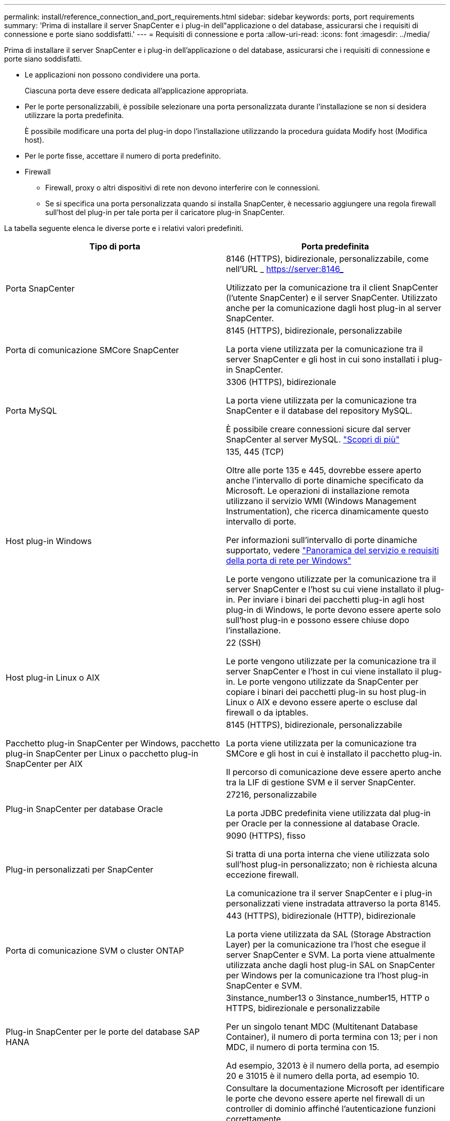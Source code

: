 ---
permalink: install/reference_connection_and_port_requirements.html 
sidebar: sidebar 
keywords: ports, port requirements 
summary: 'Prima di installare il server SnapCenter e i plug-in dell"applicazione o del database, assicurarsi che i requisiti di connessione e porte siano soddisfatti.' 
---
= Requisiti di connessione e porta
:allow-uri-read: 
:icons: font
:imagesdir: ../media/


[role="lead"]
Prima di installare il server SnapCenter e i plug-in dell'applicazione o del database, assicurarsi che i requisiti di connessione e porte siano soddisfatti.

* Le applicazioni non possono condividere una porta.
+
Ciascuna porta deve essere dedicata all'applicazione appropriata.

* Per le porte personalizzabili, è possibile selezionare una porta personalizzata durante l'installazione se non si desidera utilizzare la porta predefinita.
+
È possibile modificare una porta del plug-in dopo l'installazione utilizzando la procedura guidata Modify host (Modifica host).

* Per le porte fisse, accettare il numero di porta predefinito.
* Firewall
+
** Firewall, proxy o altri dispositivi di rete non devono interferire con le connessioni.
** Se si specifica una porta personalizzata quando si installa SnapCenter, è necessario aggiungere una regola firewall sull'host del plug-in per tale porta per il caricatore plug-in SnapCenter.




La tabella seguente elenca le diverse porte e i relativi valori predefiniti.

|===
| Tipo di porta | Porta predefinita 


 a| 
Porta SnapCenter
 a| 
8146 (HTTPS), bidirezionale, personalizzabile, come nell'URL _ https://server:8146_

Utilizzato per la comunicazione tra il client SnapCenter (l'utente SnapCenter) e il server SnapCenter. Utilizzato anche per la comunicazione dagli host plug-in al server SnapCenter.



 a| 
Porta di comunicazione SMCore SnapCenter
 a| 
8145 (HTTPS), bidirezionale, personalizzabile

La porta viene utilizzata per la comunicazione tra il server SnapCenter e gli host in cui sono installati i plug-in SnapCenter.



 a| 
Porta MySQL
 a| 
3306 (HTTPS), bidirezionale

La porta viene utilizzata per la comunicazione tra SnapCenter e il database del repository MySQL.

È possibile creare connessioni sicure dal server SnapCenter al server MySQL. link:../install/concept_configure_secured_mysql_connections_with_snapcenter_server.html["Scopri di più"^]



 a| 
Host plug-in Windows
 a| 
135, 445 (TCP)

Oltre alle porte 135 e 445, dovrebbe essere aperto anche l'intervallo di porte dinamiche specificato da Microsoft. Le operazioni di installazione remota utilizzano il servizio WMI (Windows Management Instrumentation), che ricerca dinamicamente questo intervallo di porte.

Per informazioni sull'intervallo di porte dinamiche supportato, vedere https://support.microsoft.com/kb/832017["Panoramica del servizio e requisiti della porta di rete per Windows"^]

Le porte vengono utilizzate per la comunicazione tra il server SnapCenter e l'host su cui viene installato il plug-in. Per inviare i binari dei pacchetti plug-in agli host plug-in di Windows, le porte devono essere aperte solo sull'host plug-in e possono essere chiuse dopo l'installazione.



 a| 
Host plug-in Linux o AIX
 a| 
22 (SSH)

Le porte vengono utilizzate per la comunicazione tra il server SnapCenter e l'host in cui viene installato il plug-in. Le porte vengono utilizzate da SnapCenter per copiare i binari dei pacchetti plug-in su host plug-in Linux o AIX e devono essere aperte o escluse dal firewall o da iptables.



 a| 
Pacchetto plug-in SnapCenter per Windows, pacchetto plug-in SnapCenter per Linux o pacchetto plug-in SnapCenter per AIX
 a| 
8145 (HTTPS), bidirezionale, personalizzabile

La porta viene utilizzata per la comunicazione tra SMCore e gli host in cui è installato il pacchetto plug-in.

Il percorso di comunicazione deve essere aperto anche tra la LIF di gestione SVM e il server SnapCenter.



 a| 
Plug-in SnapCenter per database Oracle
 a| 
27216, personalizzabile

La porta JDBC predefinita viene utilizzata dal plug-in per Oracle per la connessione al database Oracle.



 a| 
Plug-in personalizzati per SnapCenter
 a| 
9090 (HTTPS), fisso

Si tratta di una porta interna che viene utilizzata solo sull'host plug-in personalizzato; non è richiesta alcuna eccezione firewall.

La comunicazione tra il server SnapCenter e i plug-in personalizzati viene instradata attraverso la porta 8145.



 a| 
Porta di comunicazione SVM o cluster ONTAP
 a| 
443 (HTTPS), bidirezionale (HTTP), bidirezionale

La porta viene utilizzata da SAL (Storage Abstraction Layer) per la comunicazione tra l'host che esegue il server SnapCenter e SVM. La porta viene attualmente utilizzata anche dagli host plug-in SAL on SnapCenter per Windows per la comunicazione tra l'host plug-in SnapCenter e SVM.



 a| 
Plug-in SnapCenter per le porte del database SAP HANA
 a| 
3instance_number13 o 3instance_number15, HTTP o HTTPS, bidirezionale e personalizzabile

Per un singolo tenant MDC (Multitenant Database Container), il numero di porta termina con 13; per i non MDC, il numero di porta termina con 15.

Ad esempio, 32013 è il numero della porta, ad esempio 20 e 31015 è il numero della porta, ad esempio 10.



 a| 
Porta di comunicazione del controller di dominio
 a| 
Consultare la documentazione Microsoft per identificare le porte che devono essere aperte nel firewall di un controller di dominio affinché l'autenticazione funzioni correttamente.

È necessario aprire le porte richieste da Microsoft sul controller di dominio in modo che il server SnapCenter, gli host plug-in o altri client Windows possano autenticare gli utenti.

|===